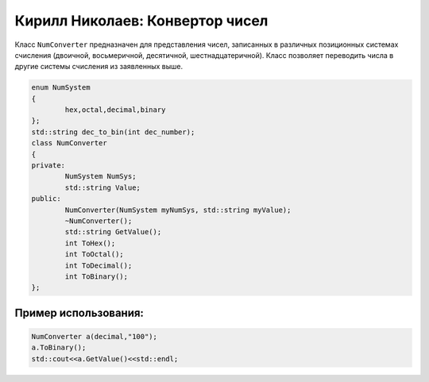 Кирилл Николаев: Конвертор чисел
================================
Класс ``NumConverter`` предназначен для представления чисел, записанных в различных позиционных системах счисления (двоичной, восьмеричной, десятичной, шестнадцатеричной). Класс позволяет переводить числа в другие системы счисления из заявленных выше.

.. code-block:: cpp

	enum NumSystem
	{
		hex,octal,decimal,binary
	};
	std::string dec_to_bin(int dec_number);
	class NumConverter
	{
	private:
		NumSystem NumSys;
		std::string Value;
	public:
		NumConverter(NumSystem myNumSys, std::string myValue);
		~NumConverter();
		std::string GetValue();
		int ToHex();
		int ToOctal();
		int ToDecimal();
		int ToBinary();
	};

Пример использования:
---------------------
.. code-block:: cpp

	NumConverter a(decimal,"100");
	a.ToBinary();
	std::cout<<a.GetValue()<<std::endl;